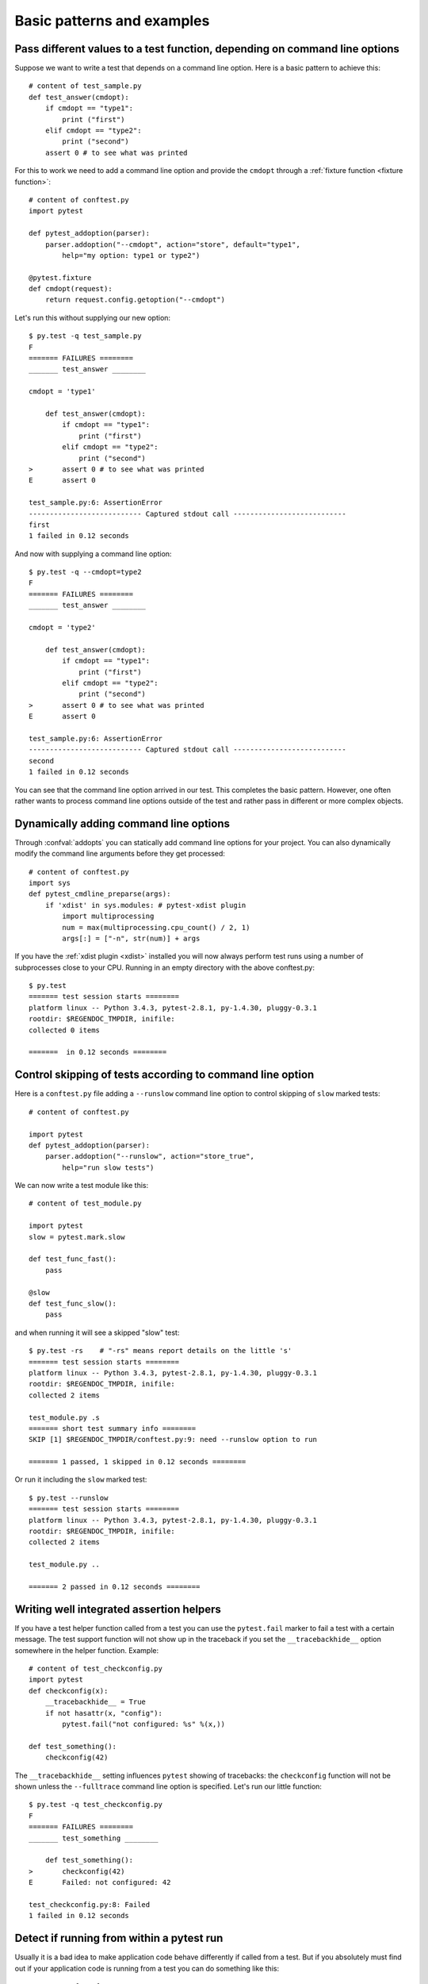 
.. highlightlang:: python

Basic patterns and examples
==========================================================

Pass different values to a test function, depending on command line options
----------------------------------------------------------------------------

.. regendoc:wipe

Suppose we want to write a test that depends on a command line option.
Here is a basic pattern to achieve this::

    # content of test_sample.py
    def test_answer(cmdopt):
        if cmdopt == "type1":
            print ("first")
        elif cmdopt == "type2":
            print ("second")
        assert 0 # to see what was printed


For this to work we need to add a command line option and
provide the ``cmdopt`` through a :ref:`fixture function <fixture function>`::

    # content of conftest.py
    import pytest

    def pytest_addoption(parser):
        parser.addoption("--cmdopt", action="store", default="type1",
            help="my option: type1 or type2")

    @pytest.fixture
    def cmdopt(request):
        return request.config.getoption("--cmdopt")

Let's run this without supplying our new option::

    $ py.test -q test_sample.py
    F
    ======= FAILURES ========
    _______ test_answer ________
    
    cmdopt = 'type1'
    
        def test_answer(cmdopt):
            if cmdopt == "type1":
                print ("first")
            elif cmdopt == "type2":
                print ("second")
    >       assert 0 # to see what was printed
    E       assert 0
    
    test_sample.py:6: AssertionError
    --------------------------- Captured stdout call ---------------------------
    first
    1 failed in 0.12 seconds

And now with supplying a command line option::

    $ py.test -q --cmdopt=type2
    F
    ======= FAILURES ========
    _______ test_answer ________
    
    cmdopt = 'type2'
    
        def test_answer(cmdopt):
            if cmdopt == "type1":
                print ("first")
            elif cmdopt == "type2":
                print ("second")
    >       assert 0 # to see what was printed
    E       assert 0
    
    test_sample.py:6: AssertionError
    --------------------------- Captured stdout call ---------------------------
    second
    1 failed in 0.12 seconds

You can see that the command line option arrived in our test.  This
completes the basic pattern.  However, one often rather wants to process
command line options outside of the test and rather pass in different or
more complex objects.

Dynamically adding command line options
--------------------------------------------------------------

.. regendoc:wipe

Through :confval:`addopts` you can statically add command line
options for your project.  You can also dynamically modify
the command line arguments before they get processed::

    # content of conftest.py
    import sys
    def pytest_cmdline_preparse(args):
        if 'xdist' in sys.modules: # pytest-xdist plugin
            import multiprocessing
            num = max(multiprocessing.cpu_count() / 2, 1)
            args[:] = ["-n", str(num)] + args

If you have the :ref:`xdist plugin <xdist>` installed
you will now always perform test runs using a number
of subprocesses close to your CPU. Running in an empty
directory with the above conftest.py::

    $ py.test
    ======= test session starts ========
    platform linux -- Python 3.4.3, pytest-2.8.1, py-1.4.30, pluggy-0.3.1
    rootdir: $REGENDOC_TMPDIR, inifile: 
    collected 0 items
    
    =======  in 0.12 seconds ========

.. _`excontrolskip`:

Control skipping of tests according to command line option
--------------------------------------------------------------

.. regendoc:wipe

Here is a ``conftest.py`` file adding a ``--runslow`` command
line option to control skipping of ``slow`` marked tests::

    # content of conftest.py

    import pytest
    def pytest_addoption(parser):
        parser.addoption("--runslow", action="store_true",
            help="run slow tests")

We can now write a test module like this::

    # content of test_module.py

    import pytest
    slow = pytest.mark.slow

    def test_func_fast():
        pass

    @slow
    def test_func_slow():
        pass

and when running it will see a skipped "slow" test::

    $ py.test -rs    # "-rs" means report details on the little 's'
    ======= test session starts ========
    platform linux -- Python 3.4.3, pytest-2.8.1, py-1.4.30, pluggy-0.3.1
    rootdir: $REGENDOC_TMPDIR, inifile: 
    collected 2 items
    
    test_module.py .s
    ======= short test summary info ========
    SKIP [1] $REGENDOC_TMPDIR/conftest.py:9: need --runslow option to run
    
    ======= 1 passed, 1 skipped in 0.12 seconds ========

Or run it including the ``slow`` marked test::

    $ py.test --runslow
    ======= test session starts ========
    platform linux -- Python 3.4.3, pytest-2.8.1, py-1.4.30, pluggy-0.3.1
    rootdir: $REGENDOC_TMPDIR, inifile: 
    collected 2 items
    
    test_module.py ..
    
    ======= 2 passed in 0.12 seconds ========

Writing well integrated assertion helpers
--------------------------------------------------

.. regendoc:wipe

If you have a test helper function called from a test you can
use the ``pytest.fail`` marker to fail a test with a certain message.
The test support function will not show up in the traceback if you
set the ``__tracebackhide__`` option somewhere in the helper function.
Example::

    # content of test_checkconfig.py
    import pytest
    def checkconfig(x):
        __tracebackhide__ = True
        if not hasattr(x, "config"):
            pytest.fail("not configured: %s" %(x,))

    def test_something():
        checkconfig(42)

The ``__tracebackhide__`` setting influences ``pytest`` showing
of tracebacks: the ``checkconfig`` function will not be shown
unless the ``--fulltrace`` command line option is specified.
Let's run our little function::

    $ py.test -q test_checkconfig.py
    F
    ======= FAILURES ========
    _______ test_something ________
    
        def test_something():
    >       checkconfig(42)
    E       Failed: not configured: 42
    
    test_checkconfig.py:8: Failed
    1 failed in 0.12 seconds

Detect if running from within a pytest run
--------------------------------------------------------------

.. regendoc:wipe

Usually it is a bad idea to make application code
behave differently if called from a test.  But if you
absolutely must find out if your application code is
running from a test you can do something like this::

    # content of conftest.py

    def pytest_configure(config):
        import sys
        sys._called_from_test = True

    def pytest_unconfigure(config):
        del sys._called_from_test

and then check for the ``sys._called_from_test`` flag::

    if hasattr(sys, '_called_from_test'):
        # called from within a test run
    else:
        # called "normally"

accordingly in your application.  It's also a good idea
to use your own application module rather than ``sys``
for handling flag.

Adding info to test report header
--------------------------------------------------------------

.. regendoc:wipe

It's easy to present extra information in a ``pytest`` run::

    # content of conftest.py

    def pytest_report_header(config):
        return "project deps: mylib-1.1"

which will add the string to the test header accordingly::

    $ py.test
    ======= test session starts ========
    platform linux -- Python 3.4.3, pytest-2.8.1, py-1.4.30, pluggy-0.3.1
    project deps: mylib-1.1
    rootdir: $REGENDOC_TMPDIR, inifile: 
    collected 0 items
    
    =======  in 0.12 seconds ========

.. regendoc:wipe

You can also return a list of strings which will be considered as several
lines of information.  You can of course also make the amount of reporting
information on e.g. the value of ``config.option.verbose`` so that
you present more information appropriately::

    # content of conftest.py

    def pytest_report_header(config):
        if config.option.verbose > 0:
            return ["info1: did you know that ...", "did you?"]

which will add info only when run with "--v"::

    $ py.test -v
    ======= test session starts ========
    platform linux -- Python 3.4.3, pytest-2.8.1, py-1.4.30, pluggy-0.3.1 -- $PYTHON_PREFIX/bin/python3.4
    cachedir: .cache
    info1: did you know that ...
    did you?
    rootdir: $REGENDOC_TMPDIR, inifile: 
    collecting ... collected 0 items
    
    =======  in 0.12 seconds ========

and nothing when run plainly::

    $ py.test
    ======= test session starts ========
    platform linux -- Python 3.4.3, pytest-2.8.1, py-1.4.30, pluggy-0.3.1
    rootdir: $REGENDOC_TMPDIR, inifile: 
    collected 0 items
    
    =======  in 0.12 seconds ========

profiling test duration
--------------------------

.. regendoc:wipe

.. versionadded: 2.2

If you have a slow running large test suite you might want to find
out which tests are the slowest. Let's make an artifical test suite::

    # content of test_some_are_slow.py

    import time

    def test_funcfast():
        pass

    def test_funcslow1():
        time.sleep(0.1)

    def test_funcslow2():
        time.sleep(0.2)

Now we can profile which test functions execute the slowest::

    $ py.test --durations=3
    ======= test session starts ========
    platform linux -- Python 3.4.3, pytest-2.8.1, py-1.4.30, pluggy-0.3.1
    rootdir: $REGENDOC_TMPDIR, inifile: 
    collected 3 items
    
    test_some_are_slow.py ...
    
    ======= slowest 3 test durations ========
    0.20s call     test_some_are_slow.py::test_funcslow2
    0.10s call     test_some_are_slow.py::test_funcslow1
    0.00s setup    test_some_are_slow.py::test_funcslow2
    ======= 3 passed in 0.12 seconds ========

incremental testing - test steps
---------------------------------------------------

.. regendoc:wipe

Sometimes you may have a testing situation which consists of a series
of test steps.  If one step fails it makes no sense to execute further
steps as they are all expected to fail anyway and their tracebacks
add no insight.  Here is a simple ``conftest.py`` file which introduces
an ``incremental`` marker which is to be used on classes::

    # content of conftest.py

    import pytest

    def pytest_runtest_makereport(item, call):
        if "incremental" in item.keywords:
            if call.excinfo is not None:
                parent = item.parent
                parent._previousfailed = item

    def pytest_runtest_setup(item):
        if "incremental" in item.keywords:
            previousfailed = getattr(item.parent, "_previousfailed", None)
            if previousfailed is not None:
                pytest.xfail("previous test failed (%s)" %previousfailed.name)

These two hook implementations work together to abort incremental-marked
tests in a class.  Here is a test module example::

    # content of test_step.py

    import pytest

    @pytest.mark.incremental
    class TestUserHandling:
        def test_login(self):
            pass
        def test_modification(self):
            assert 0
        def test_deletion(self):
            pass

    def test_normal():
        pass

If we run this::

    $ py.test -rx
    ======= test session starts ========
    platform linux -- Python 3.4.3, pytest-2.8.1, py-1.4.30, pluggy-0.3.1
    rootdir: $REGENDOC_TMPDIR, inifile: 
    collected 4 items
    
    test_step.py .Fx.
    
    ======= FAILURES ========
    _______ TestUserHandling.test_modification ________
    
    self = <test_step.TestUserHandling object at 0xdeadbeef>
    
        def test_modification(self):
    >       assert 0
    E       assert 0
    
    test_step.py:9: AssertionError
    ======= short test summary info ========
    XFAIL test_step.py::TestUserHandling::()::test_deletion
      reason: previous test failed (test_modification)
    ======= 1 failed, 2 passed, 1 xfailed in 0.12 seconds ========

We'll see that ``test_deletion`` was not executed because ``test_modification``
failed.  It is reported as an "expected failure".


Package/Directory-level fixtures (setups)
-------------------------------------------------------

If you have nested test directories, you can have per-directory fixture scopes
by placing fixture functions in a ``conftest.py`` file in that directory
You can use all types of fixtures including :ref:`autouse fixtures
<autouse fixtures>` which are the equivalent of xUnit's setup/teardown
concept.  It's however recommended to have explicit fixture references in your
tests or test classes rather than relying on implicitely executing
setup/teardown functions, especially if they are far away from the actual tests.

Here is a an example for making a ``db`` fixture available in a directory::

    # content of a/conftest.py
    import pytest

    class DB:
        pass

    @pytest.fixture(scope="session")
    def db():
        return DB()

and then a test module in that directory::

    # content of a/test_db.py
    def test_a1(db):
        assert 0, db  # to show value

another test module::

    # content of a/test_db2.py
    def test_a2(db):
        assert 0, db  # to show value

and then a module in a sister directory which will not see
the ``db`` fixture::

    # content of b/test_error.py
    def test_root(db):  # no db here, will error out
        pass

We can run this::

    $ py.test
    ======= test session starts ========
    platform linux -- Python 3.4.3, pytest-2.8.1, py-1.4.30, pluggy-0.3.1
    rootdir: $REGENDOC_TMPDIR, inifile: 
    collected 7 items
    
    test_step.py .Fx.
    a/test_db.py F
    a/test_db2.py F
    b/test_error.py E
    
    ======= ERRORS ========
    _______ ERROR at setup of test_root ________
    file $REGENDOC_TMPDIR/b/test_error.py, line 1
      def test_root(db):  # no db here, will error out
            fixture 'db' not found
            available fixtures: tmpdir, pytestconfig, record_xml_property, monkeypatch, recwarn, tmpdir_factory, capsys, capfd, cache
            use 'py.test --fixtures [testpath]' for help on them.
    
    $REGENDOC_TMPDIR/b/test_error.py:1
    ======= FAILURES ========
    _______ TestUserHandling.test_modification ________
    
    self = <test_step.TestUserHandling object at 0xdeadbeef>
    
        def test_modification(self):
    >       assert 0
    E       assert 0
    
    test_step.py:9: AssertionError
    _______ test_a1 ________
    
    db = <conftest.DB object at 0xdeadbeef>
    
        def test_a1(db):
    >       assert 0, db  # to show value
    E       AssertionError: <conftest.DB object at 0xdeadbeef>
    E       assert 0
    
    a/test_db.py:2: AssertionError
    _______ test_a2 ________
    
    db = <conftest.DB object at 0xdeadbeef>
    
        def test_a2(db):
    >       assert 0, db  # to show value
    E       AssertionError: <conftest.DB object at 0xdeadbeef>
    E       assert 0
    
    a/test_db2.py:2: AssertionError
    ======= 3 failed, 2 passed, 1 xfailed, 1 error in 0.12 seconds ========

The two test modules in the ``a`` directory see the same ``db`` fixture instance
while the one test in the sister-directory ``b`` doesn't see it.  We could of course
also define a ``db`` fixture in that sister directory's ``conftest.py`` file.
Note that each fixture is only instantiated if there is a test actually needing
it (unless you use "autouse" fixture which are always executed ahead of the first test
executing).


post-process test reports / failures
---------------------------------------

If you want to postprocess test reports and need access to the executing
environment you can implement a hook that gets called when the test
"report" object is about to be created.  Here we write out all failing
test calls and also access a fixture (if it was used by the test) in
case you want to query/look at it during your post processing.  In our
case we just write some informations out to a ``failures`` file::

    # content of conftest.py

    import pytest
    import os.path

    @pytest.hookimpl(tryfirst=True, hookwrapper=True)
    def pytest_runtest_makereport(item, call):
        # execute all other hooks to obtain the report object
        outcome = yield
        rep = outcome.get_result()

        # we only look at actual failing test calls, not setup/teardown
        if rep.when == "call" and rep.failed:
            mode = "a" if os.path.exists("failures") else "w"
            with open("failures", mode) as f:
                # let's also access a fixture for the fun of it
                if "tmpdir" in item.fixturenames:
                    extra = " (%s)" % item.funcargs["tmpdir"]
                else:
                    extra = ""

                f.write(rep.nodeid + extra + "\n")


if you then have failing tests::

    # content of test_module.py
    def test_fail1(tmpdir):
        assert 0
    def test_fail2():
        assert 0

and run them::

    $ py.test test_module.py
    ======= test session starts ========
    platform linux -- Python 3.4.3, pytest-2.8.1, py-1.4.30, pluggy-0.3.1
    rootdir: $REGENDOC_TMPDIR, inifile: 
    collected 2 items
    
    test_module.py FF
    
    ======= FAILURES ========
    _______ test_fail1 ________
    
    tmpdir = local('PYTEST_TMPDIR/test_fail10')
    
        def test_fail1(tmpdir):
    >       assert 0
    E       assert 0
    
    test_module.py:2: AssertionError
    _______ test_fail2 ________
    
        def test_fail2():
    >       assert 0
    E       assert 0
    
    test_module.py:4: AssertionError
    ======= 2 failed in 0.12 seconds ========

you will have a "failures" file which contains the failing test ids::

    $ cat failures
    test_module.py::test_fail1 (PYTEST_TMPDIR/test_fail10)
    test_module.py::test_fail2

Making test result information available in fixtures
-----------------------------------------------------------

.. regendoc:wipe

If you want to make test result reports available in fixture finalizers
here is a little example implemented via a local plugin::

    # content of conftest.py

    import pytest

    @pytest.hookimpl(tryfirst=True, hookwrapper=True)
    def pytest_runtest_makereport(item, call):
        # execute all other hooks to obtain the report object
        outcome = yield
        rep = outcome.get_result()

        # set an report attribute for each phase of a call, which can
        # be "setup", "call", "teardown"

        setattr(item, "rep_" + rep.when, rep)


    @pytest.fixture
    def something(request):
        def fin():
            # request.node is an "item" because we use the default
            # "function" scope
            if request.node.rep_setup.failed:
                print ("setting up a test failed!", request.node.nodeid)
            elif request.node.rep_setup.passed:
                if request.node.rep_call.failed:
                    print ("executing test failed", request.node.nodeid)
        request.addfinalizer(fin)


if you then have failing tests::

    # content of test_module.py

    import pytest

    @pytest.fixture
    def other():
        assert 0

    def test_setup_fails(something, other):
        pass

    def test_call_fails(something):
        assert 0

    def test_fail2():
        assert 0

and run it::

    $ py.test -s test_module.py
    ======= test session starts ========
    platform linux -- Python 3.4.3, pytest-2.8.1, py-1.4.30, pluggy-0.3.1
    rootdir: $REGENDOC_TMPDIR, inifile: 
    collected 3 items
    
    test_module.py Esetting up a test failed! test_module.py::test_setup_fails
    Fexecuting test failed test_module.py::test_call_fails
    F
    
    ======= ERRORS ========
    _______ ERROR at setup of test_setup_fails ________
    
        @pytest.fixture
        def other():
    >       assert 0
    E       assert 0
    
    test_module.py:6: AssertionError
    ======= FAILURES ========
    _______ test_call_fails ________
    
    something = None
    
        def test_call_fails(something):
    >       assert 0
    E       assert 0
    
    test_module.py:12: AssertionError
    _______ test_fail2 ________
    
        def test_fail2():
    >       assert 0
    E       assert 0
    
    test_module.py:15: AssertionError
    ======= 2 failed, 1 error in 0.12 seconds ========

You'll see that the fixture finalizers could use the precise reporting
information.

Integrating pytest runner and cx_freeze
-----------------------------------------------------------

If you freeze your application using a tool like
`cx_freeze <http://cx-freeze.readthedocs.org>`_ in order to distribute it
to your end-users, it is a good idea to also package your test runner and run
your tests using the frozen application.

This way packaging errors such as dependencies not being
included into the executable can be detected early while also allowing you to
send test files to users so they can run them in their machines, which can be
invaluable to obtain more information about a hard to reproduce bug.

Unfortunately ``cx_freeze`` can't discover them
automatically because of ``pytest``'s use of dynamic module loading, so you
must declare them explicitly by using ``pytest.freeze_includes()``::

    # contents of setup.py
    from cx_Freeze import setup, Executable
    import pytest

    setup(
        name="app_main",
        executables=[Executable("app_main.py")],
        options={"build_exe":
            {
            'includes': pytest.freeze_includes()}
            },
        # ... other options
    )

If you don't want to ship a different executable just in order to run your tests,
you can make your program check for a certain flag and pass control
over to ``pytest`` instead. For example::

    # contents of app_main.py
    import sys

    if len(sys.argv) > 1 and sys.argv[1] == '--pytest':
        import pytest
        sys.exit(pytest.main(sys.argv[2:]))
    else:
        # normal application execution: at this point argv can be parsed
        # by your argument-parsing library of choice as usual
        ...

This makes it convenient to execute your tests from within your frozen
application, using standard ``py.test`` command-line options::

    ./app_main --pytest --verbose --tb=long --junit-xml=results.xml test-suite/
